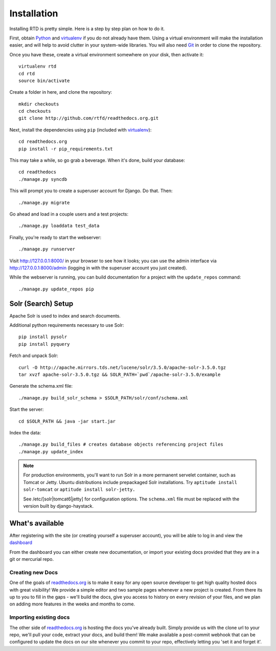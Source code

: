 Installation
=============

Installing RTD is pretty simple. Here is a step by step plan on how to do it.

First, obtain Python_ and virtualenv_ if you do not already have them. Using a
virtual environment will make the installation easier, and will help to avoid
clutter in your system-wide libraries. You will also need Git_ in order to
clone the repository.

.. _Python: http://www.python.org/
.. _virtualenv: http://pypi.python.org/pypi/virtualenv
.. _Git: http://git-scm.com/

Once you have these, create a virtual environment somewhere on your disk, then
activate it::

    virtualenv rtd
    cd rtd
    source bin/activate

Create a folder in here, and clone the repository::

    mkdir checkouts
    cd checkouts
    git clone http://github.com/rtfd/readthedocs.org.git

Next, install the dependencies using ``pip`` (included with virtualenv_)::

    cd readthedocs.org
    pip install -r pip_requirements.txt

This may take a while, so go grab a beverage. When it's done, build your
database::

    cd readthedocs
    ./manage.py syncdb

This will prompt you to create a superuser account for Django. Do that. Then::

    ./manage.py migrate

Go ahead and load in a couple users and a test projects::

    ./manage.py loaddata test_data

Finally, you're ready to start the webserver::

    ./manage.py runserver
 
Visit http://127.0.0.1:8000/ in your browser to see how it looks; you can use
the admin interface via http://127.0.0.1:8000/admin (logging in with the
superuser account you just created).

While the webserver is running, you can build documentation for a project with
the ``update_repos`` command::

   ./manage.py update_repos pip


Solr (Search) Setup
-------------------
Apache Solr is used to index and search documents. 

Additional python requirements necessary to use Solr::

    pip install pysolr
    pip install pyquery

Fetch and unpack Solr::

    curl -O http://apache.mirrors.tds.net/lucene/solr/3.5.0/apache-solr-3.5.0.tgz
    tar xvzf apache-solr-3.5.0.tgz && SOLR_PATH=`pwd`/apache-solr-3.5.0/example

Generate the schema.xml file::

    ./manage.py build_solr_schema > $SOLR_PATH/solr/conf/schema.xml

Start the server::

    cd $SOLR_PATH && java -jar start.jar

Index the data::
    
    ./manage.py build_files # creates database objects referencing project files
    ./manage.py update_index

.. note::

    For production environments, you'll want to run Solr in a more permanent
    servelet container, such as Tomcat or Jetty. Ubuntu distributions include
    prepackaged Solr installations. Try ``aptitude install solr-tomcat`` or 
    ``aptitude install solr-jetty.``

    See /etc/[solr|tomcat6|jetty] for configuration options.  The ``schema.xml``
    file must be replaced with the version built by django-haystack.


What's available
----------------

After registering with the site (or creating yourself a superuser account),
you will be able to log in and view the `dashboard <http://readthedocs.org/dashboard/>`_

From the dashboard you can either create new documentation, or import your existing
docs provided that they are in a git or mercurial repo.


Creating new Docs
^^^^^^^^^^^^^^^^^

One of the goals of `readthedocs.org <http://readthedocs.org>`_ is to make it
easy for any open source developer to get high quality hosted docs with great
visibility!  We provide a simple editor and two sample pages whenever
a new project is created.  From there its up to you to fill in the gaps - we'll
build the docs, give you access to history on every revision of your files,
and we plan on adding more features in the weeks and months to come.


Importing existing docs
^^^^^^^^^^^^^^^^^^^^^^^

The other side of `readthedocs.org <http://readthedocs.org>`_ is hosting the
docs you've already built.  Simply provide us with the clone url to your repo,
we'll pull your code, extract your docs, and build them!  We make available
a post-commit webhook that can be configured to update the docs on our site
whenever you commit to your repo, effectively letting you 'set it and forget it'.

